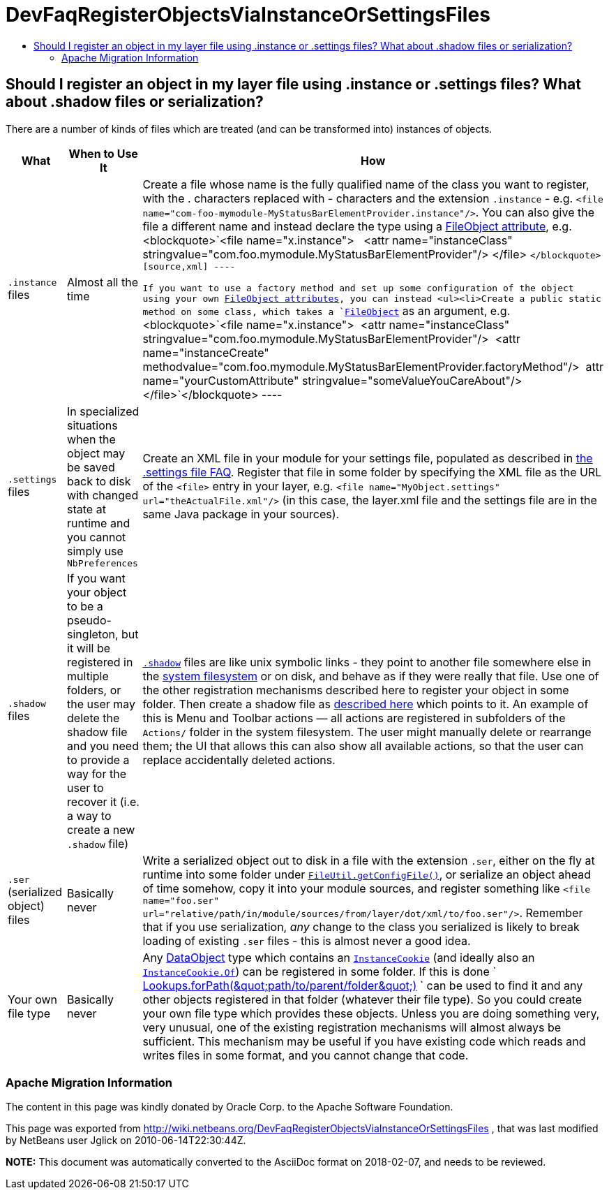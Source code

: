 // 
//     Licensed to the Apache Software Foundation (ASF) under one
//     or more contributor license agreements.  See the NOTICE file
//     distributed with this work for additional information
//     regarding copyright ownership.  The ASF licenses this file
//     to you under the Apache License, Version 2.0 (the
//     "License"); you may not use this file except in compliance
//     with the License.  You may obtain a copy of the License at
// 
//       http://www.apache.org/licenses/LICENSE-2.0
// 
//     Unless required by applicable law or agreed to in writing,
//     software distributed under the License is distributed on an
//     "AS IS" BASIS, WITHOUT WARRANTIES OR CONDITIONS OF ANY
//     KIND, either express or implied.  See the License for the
//     specific language governing permissions and limitations
//     under the License.
//

= DevFaqRegisterObjectsViaInstanceOrSettingsFiles
:jbake-type: wiki
:jbake-tags: wiki, devfaq, needsreview
:jbake-status: published
:keywords: Apache NetBeans wiki DevFaqRegisterObjectsViaInstanceOrSettingsFiles
:description: Apache NetBeans wiki DevFaqRegisterObjectsViaInstanceOrSettingsFiles
:toc: left
:toc-title:
:syntax: true

== Should I register an object in my layer file using .instance or .settings files? What about .shadow files or serialization?

There are a number of kinds of files which are treated (and can be transformed into) instances of objects.

|===
|What |When to Use It |How 

|`.instance` files |Almost all the time |Create a file whose name is the fully qualified name of the class you want to register, with the . characters replaced with - characters and the extension `.instance` - e.g. `<file name=&quot;com-foo-mymodule-MyStatusBarElementProvider.instance&quot;/>`.  You can also give the file a different name and instead declare the type using a link:DevFaqFileAttributes.html[FileObject attribute], e.g. <blockquote>`<file name=&quot;x.instance&quot;>
&nbsp;&nbsp;<attr name=&quot;instanceClass&quot; stringvalue=&quot;com.foo.mymodule.MyStatusBarElementProvider&quot;/>
</file> `</blockquote>
[source,xml]
----

 If you want to use a factory method and set up some configuration of the object using your own link:DevFaqFileAttributes.html[FileObject attributes], you can instead <ul><li>Create a public static method on some class, which takes a `link:http://bits.netbeans.org/dev/javadoc/org-openide-filesystems/org/openide/filesystems/FileObject.html[FileObject]` as an argument, e.g.<blockquote>`<file name=&quot;x.instance&quot;>&nbsp;&nbsp;<attr name=&quot;instanceClass&quot; stringvalue=&quot;com.foo.mymodule.MyStatusBarElementProvider&quot;/>&nbsp;&nbsp;<attr name=&quot;instanceCreate&quot; methodvalue=&quot;com.foo.mymodule.MyStatusBarElementProvider.factoryMethod&quot;/>&nbsp;&nbsp;attr name=&quot;yourCustomAttribute&quot; stringvalue=&quot;someValueYouCareAbout&quot;/></file>`</blockquote>
----
 

|`.settings` files |In specialized situations when the object may be saved back to disk with changed state at runtime and you cannot simply use `NbPreferences` |Create an XML file in your module for your settings file, populated as described in link:DevFaqDotSettingsFiles.html[the .settings file FAQ].  Register that file in some folder by specifying the XML file as the URL of the `<file>` entry in your layer, e.g. `<file name=&quot;MyObject.settings&quot; url=&quot;theActualFile.xml&quot;/>` (in this case, the layer.xml file and the settings file are in the same Java package in your sources). 

|`.shadow` files |If you want your object to be a pseudo-singleton, but it will be registered in multiple folders, or the user may delete the shadow file and you need to provide a way for the user to recover it (i.e. a way to create a new `.shadow` file) |`link:DevFaqDotShadowFiles.html[.shadow]` files are like unix symbolic links - they point to another file somewhere else in the link:DevFaqSystemFilesystem.html[system filesystem] or on disk, and behave as if they were really that file.  Use one of the other registration mechanisms described here to register your object in some folder.  Then create a shadow file as link:DevFaqDotShadowFiles.html[described here] which points to it.
 An example of this is Menu and Toolbar actions &mdash; all actions are registered in subfolders of the `Actions/` folder in the system filesystem.  The user might manually delete or rearrange them;  the UI that allows this can also show all available actions, so that the user can replace accidentally deleted actions. 

|`.ser` (serialized object) files |Basically never |Write a serialized object out to disk in a file with the extension `.ser`, either on the fly at runtime into some folder under `link:http://bits.netbeans.org/dev/javadoc/org-openide-filesystems/org/openide/filesystems/FileUtil.html#getConfigFile(java.lang.String)[FileUtil.getConfigFile()]`, or serialize an object ahead of time somehow, copy it into your module sources, and register something like `<file name="foo.ser" url="relative/path/in/module/sources/from/layer/dot/xml/to/foo.ser"/>`.  Remember that if you use serialization, _any_ change to the class you serialized is likely to break loading of existing `.ser` files - this is almost never a good idea. 

|Your own file type |Basically never |Any link:DevFaqDataObject.html[DataObject] type which contains an `link:http://bits.netbeans.org/dev/javadoc/org-openide-nodes/org/openide/cookies/InstanceCookie.html[InstanceCookie]` (and ideally also an `link:http://bits.netbeans.org/dev/javadoc/org-openide-nodes/org/openide/cookies/InstanceCookie.Of.html[InstanceCookie.Of]`) can be registered in some folder. If this is done ` link:http://bits.netbeans.org/dev/javadoc/org-openide-util-lookup/org/openide/util/lookup/Lookups.html#forPath(java.lang.String)[Lookups.forPath(&amp;quot;path/to/parent/folder&amp;quot;)] ` can be used to find it and any other objects registered in that folder (whatever their file type).  So you could create your own file type which provides these objects.  
Unless you are doing something very, very unusual, one of the existing registration mechanisms will almost always be sufficient.  
This mechanism may be useful if you have existing code which reads and writes files in some format, and you cannot change that code. 
|===

=== Apache Migration Information

The content in this page was kindly donated by Oracle Corp. to the
Apache Software Foundation.

This page was exported from link:http://wiki.netbeans.org/DevFaqRegisterObjectsViaInstanceOrSettingsFiles[http://wiki.netbeans.org/DevFaqRegisterObjectsViaInstanceOrSettingsFiles] , 
that was last modified by NetBeans user Jglick 
on 2010-06-14T22:30:44Z.


*NOTE:* This document was automatically converted to the AsciiDoc format on 2018-02-07, and needs to be reviewed.
